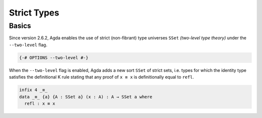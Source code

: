 
************
Strict Types
************

Basics
------

Since version 2.6.2, Agda enables the use of strict (non-fibrant)
type universes ``SSet`` *(two-level type theory)* under the
``--two-level`` flag.

.. code-block:: agda

  {-# OPTIONS --two-level #-}

When the ``--two-level`` flag is enabled, Agda adds a new sort
``SSet`` of strict sets, i.e. types for which the identity type
satisfies the definitional K rule stating that any proof of
``x ≡ x`` is definitionally equal to ``refl``.

..
  ::

  module language.two-level where

  open import Agda.Primitive
  
.. code-block:: agda

  infix 4 _≡_
  data _≡_ {a} {A : SSet a} (x : A) : A → SSet a where
    refl : x ≡ x
